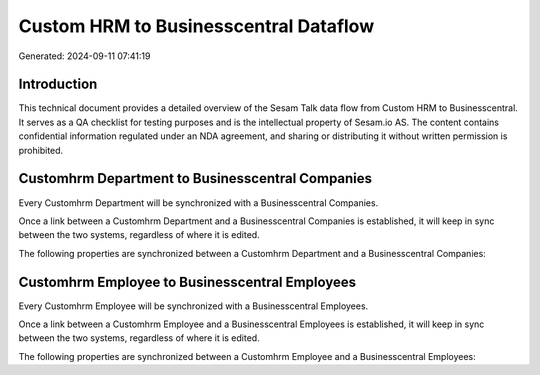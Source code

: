 ======================================
Custom HRM to Businesscentral Dataflow
======================================

Generated: 2024-09-11 07:41:19

Introduction
------------

This technical document provides a detailed overview of the Sesam Talk data flow from Custom HRM to Businesscentral. It serves as a QA checklist for testing purposes and is the intellectual property of Sesam.io AS. The content contains confidential information regulated under an NDA agreement, and sharing or distributing it without written permission is prohibited.

Customhrm Department to Businesscentral Companies
-------------------------------------------------
Every Customhrm Department will be synchronized with a Businesscentral Companies.

Once a link between a Customhrm Department and a Businesscentral Companies is established, it will keep in sync between the two systems, regardless of where it is edited.

The following properties are synchronized between a Customhrm Department and a Businesscentral Companies:

.. list-table::
   :header-rows: 1

   * - Customhrm Department Property
     - Businesscentral Companies Property
     - Businesscentral Data Type


Customhrm Employee to Businesscentral Employees
-----------------------------------------------
Every Customhrm Employee will be synchronized with a Businesscentral Employees.

Once a link between a Customhrm Employee and a Businesscentral Employees is established, it will keep in sync between the two systems, regardless of where it is edited.

The following properties are synchronized between a Customhrm Employee and a Businesscentral Employees:

.. list-table::
   :header-rows: 1

   * - Customhrm Employee Property
     - Businesscentral Employees Property
     - Businesscentral Data Type

